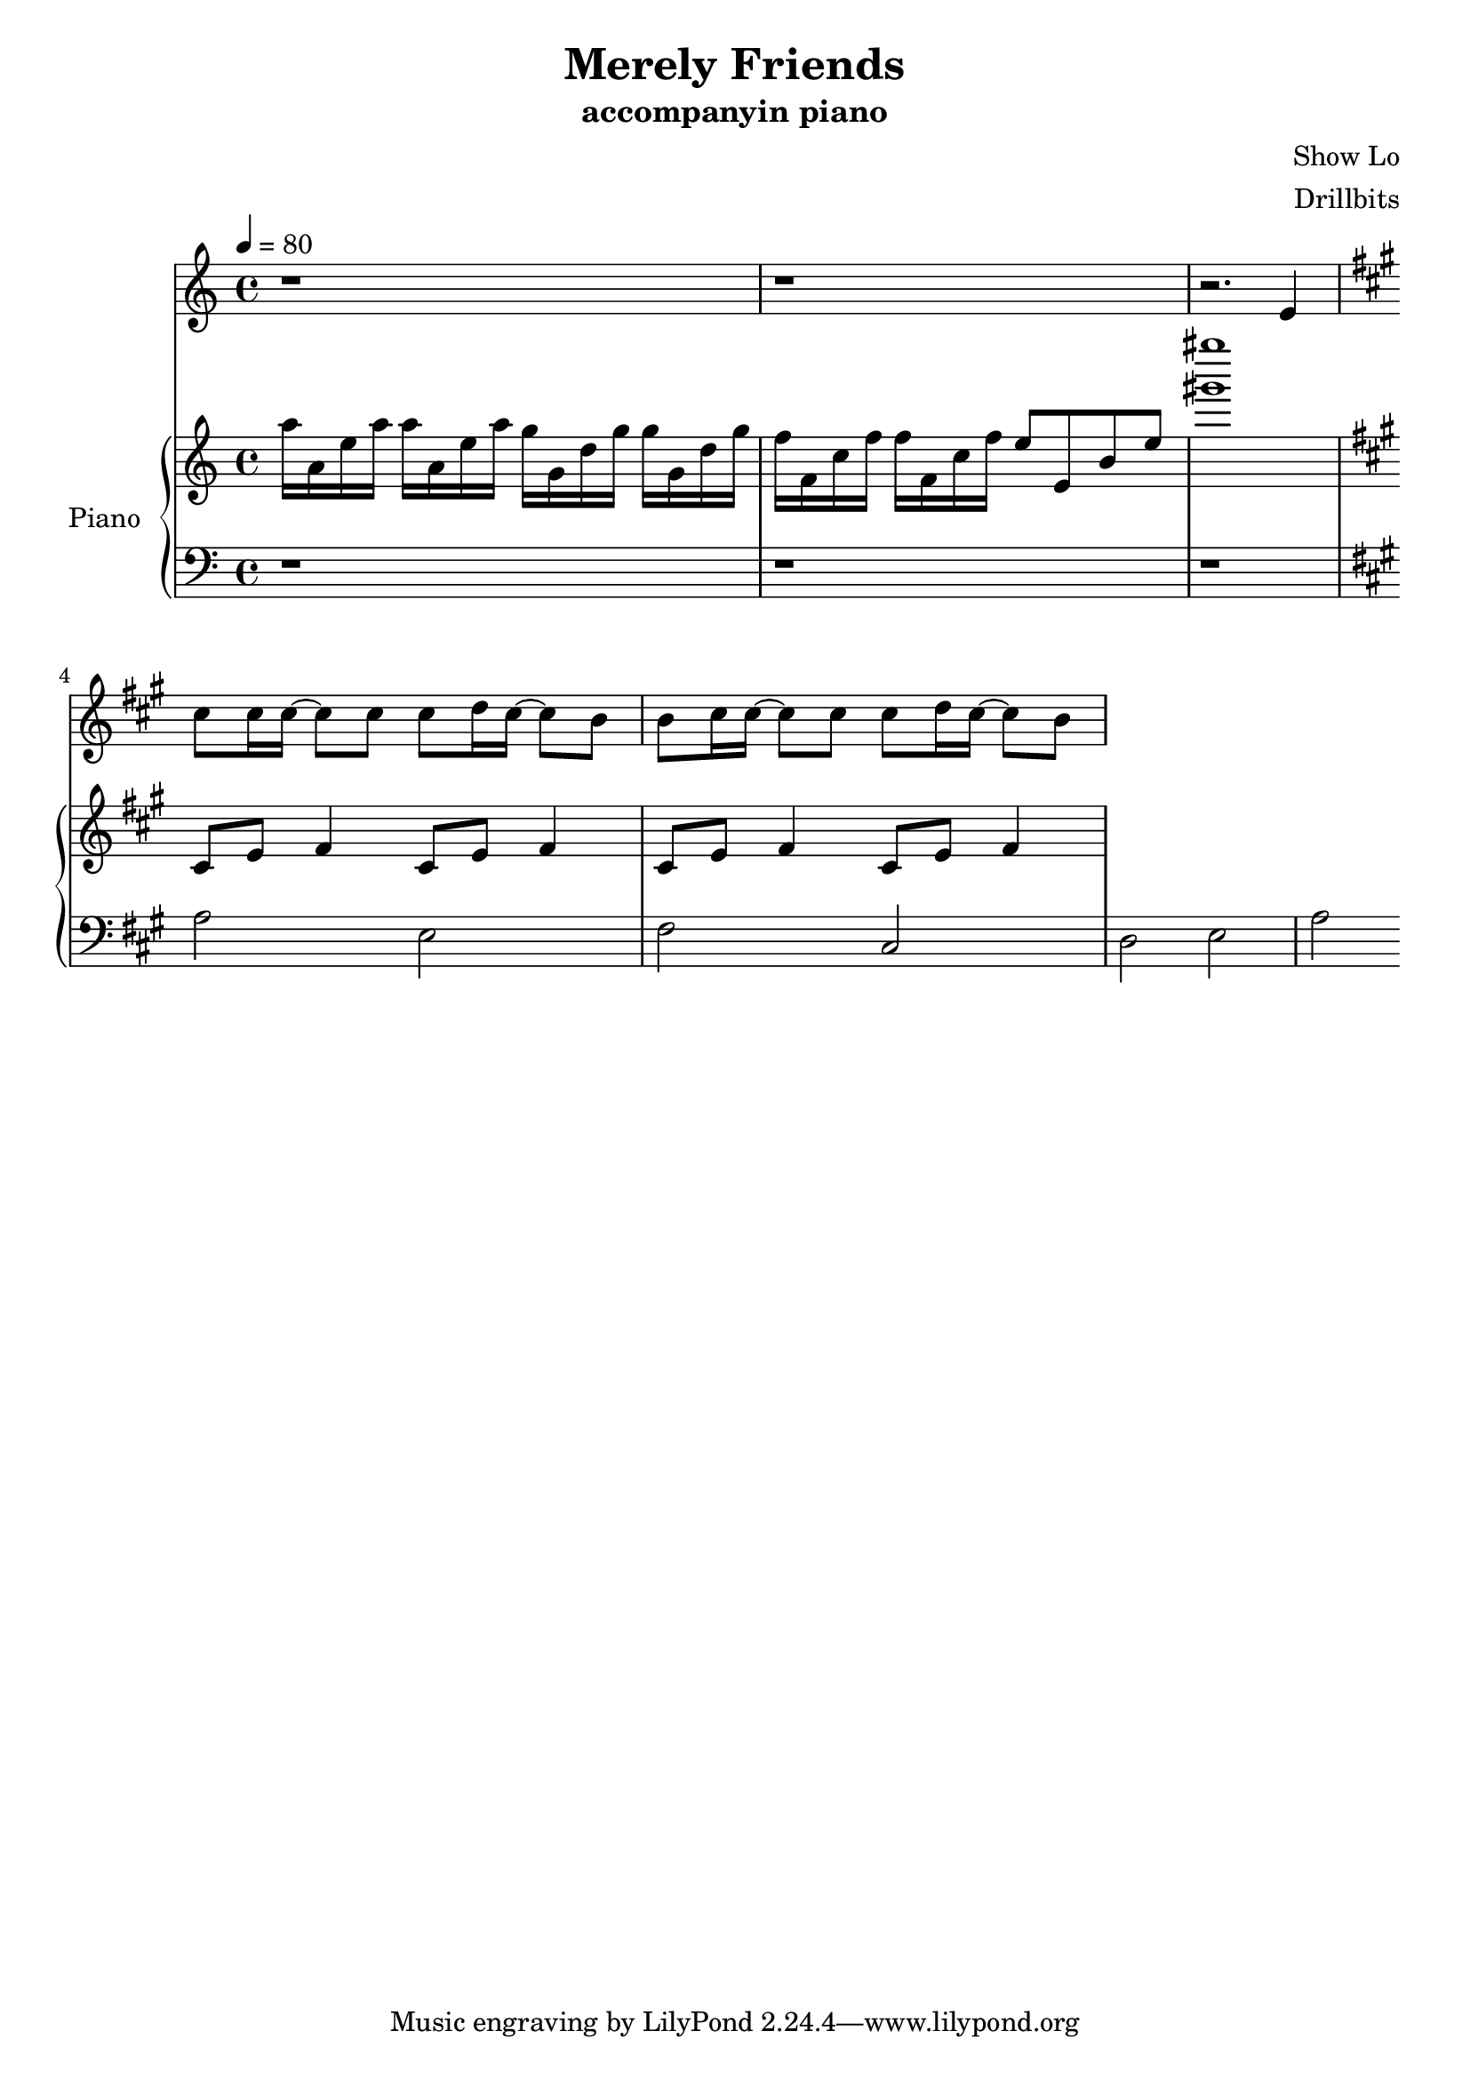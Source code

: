 #(set-default-paper-size "a4")

\paper {
  two-sided = ##f
  inner-margin = 0.5\in
  outer-margin = 0.5\in
  %binding-offset = 0.25\in
}

\header{
  title = "Merely Friends"
  subtitle = "accompanyin piano"
  composer = "Show Lo"
  arranger = "Drillbits"
}


melody = \relative c' {
r1
r1
r2. e4 \key a \major
cis'8 cis16 cis~cis8 cis8 cis8 d16 cis~cis8 b8
b cis16 cis~cis8 cis8 cis8 d16 cis~cis8 b8
}
 
text = \lyricmode {
}

upper = \relative c' {
  \time 4/4
\key c \major
\tempo 4 = 80
a''16 a, e' a a16 a, e' a g g, d' g g g, d' g
f f, c' f f f, c' f e8 e, b' e 
<gis' gis'>1
\key a \major
cis,,,8 e fis4 cis8 e fis4
cis8 e fis4 cis8 e fis4
}

lower = \relative c {
  \clef bass
r1
r1
r1 \key a \major
a'2 e2
fis cis
d e
a
}


violin = \relative c{
}

\score {
  <<
    \new Voice = "mel" { \melody}
    \new Lyrics = "firstVerse" \lyricsto mel \text
    \new PianoStaff \with { instrumentName = #"Piano" } <<
      \new Staff = "upper" \upper
      \new Staff = "lower" \lower
    >>
  >>  
  \layout { }
  \midi { }
 }

